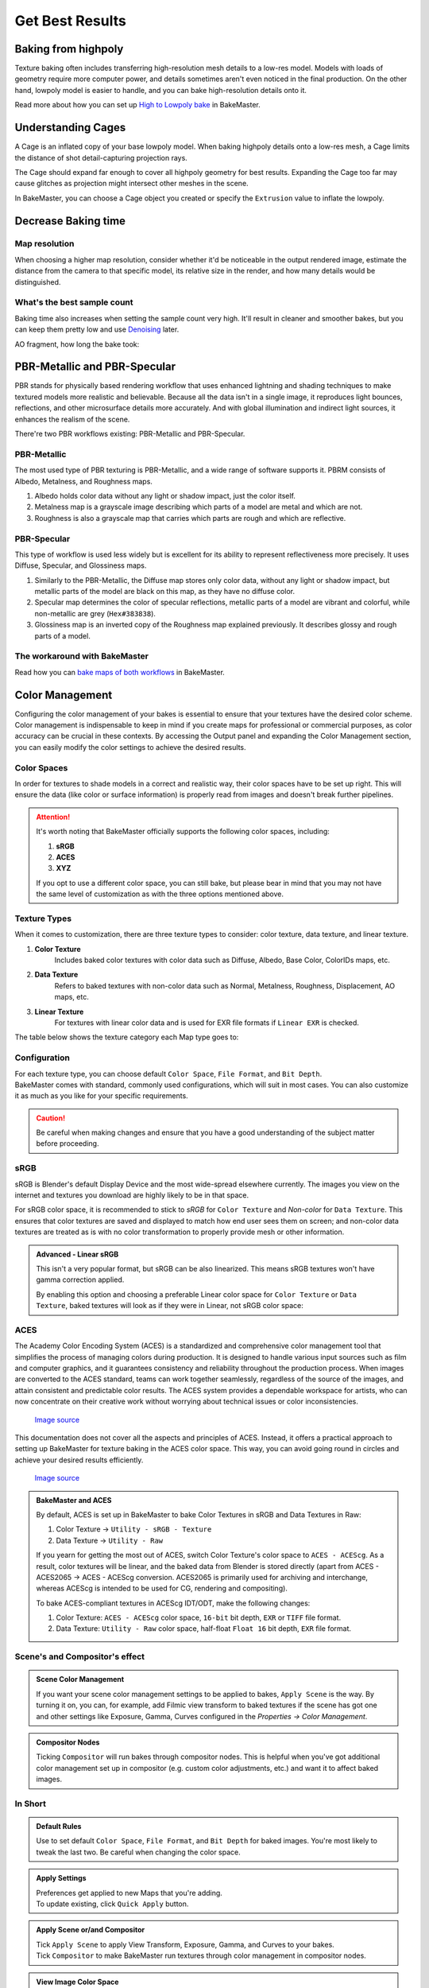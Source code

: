 .. |understandingcage_howcageworks| image:: ../../_static/images/pages/advanced/improve/understandingcage_howcageworks_700x400.gif
    :alt: How Cage works

.. |colormanagement| image:: ../../_static/images/pages/advanced/improve/0_cm_panel_srgb.png
   :alt: Color Management

================
Get Best Results
================

Baking from highpoly
====================

Texture baking often includes transferring high-resolution mesh details to a low-res model. Models with loads of geometry require more computer power, and details sometimes aren't even noticed in the final production. On the other hand, lowpoly model is easier to handle, and you can bake high-resolution details onto it.

.. raw:: html

    <div class="content-gallery">
        <div class="content">
            <img src="../../_static/images/pages/advanced/improve/1_highpoly_low.png" alt="Lowpoly Geometry">
            <div class="content-description">
                <p>Lowpoly Geometry</p>
            </div>
        </div>
        <div class="content">
            <img src="../../_static/images/pages/advanced/improve/0_highpoly_high.png" alt="Highpoly Geometry">
            <div class="content-description">
                <p>Highpoly Geometry</p>
            </div>
        </div>
    </div>

.. raw:: html

    <div class="content-gallery">
        <div class="content">
            <img src="../../_static/images/pages/advanced/improve/1_renderlowpoly.png" alt="Rendered Lowpoly">
            <div class="content-description">
                <p>Rendered Lowpoly,</p>
                <p>baked textures</p>
            </div>
        </div>
        <div class="content">
            <img src="../../_static/images/pages/advanced/improve/0_renderhighpoly_60pmore.png" alt="Rendered Highpoly">
            <div class="content-description">
                <p>Rendered Highpoly,</p>
                <p>took 60% more time</p>
            </div>
        </div>
    </div>

Read more about how you can set up `High to Lowpoly bake <../start/objects.html#high-to-lowpoly>`__ in BakeMaster.

Understanding Cages
===================

A Cage is an inflated copy of your base lowpoly model. When baking highpoly details onto a low-res mesh, a Cage limits the distance of shot detail-capturing projection rays.

|understandingcage_howcageworks|
    
The Cage should expand far enough to cover all highpoly geometry for best results. Expanding the Cage too far may cause glitches as projection might intersect other meshes in the scene.

.. raw:: html

    <div class="content-gallery">
        <div class="content">
            <img src="../../_static/images/pages/advanced/improve/0_cage_notcovering.png" alt="Not correct cage">
            <div class="content-description">
                <p>Cage not fully covering</p>
                <p>highpoly and lowpoly</p>
            </div>
        </div>
        <div class="content">
            <img src="../../_static/images/pages/advanced/improve/1_cage_right.png" alt="Correct cage">
            <div class="content-description">
                <p>Cage is correct,</p>
                <p>no issues</p>
            </div>
        </div>
    </div>

In BakeMaster, you can choose a Cage object you created or specify the ``Extrusion`` value to inflate the lowpoly.

.. raw:: html

    <div class="slideshow" id="slideshow-1">
        <div class="content-wrapper">
            <div class="content row active">
                <img src="../../_static/images/pages/advanced/improve/0_howtosetextrusion_394x250.gif" alt="How to set extrusion">
                <div class="slideshow-description">
                    <b>How to set extrusion</b>
                    <p><em>Extrusion</em> - inflate the lowpoly by the specified distance for baking, <em>Max Ray Distance</em> - the max distance of shot rays to capture details, shouldn't be less than extrusion.</p>
                </div>
            </div>
            <div class="content row">
                <img src="../../_static/images/pages/advanced/improve/1_howtosetcage_394x250.gif" alt="How to set cage">
                <div class="slideshow-description">
                    <b>How to set a Cage</b>
                    <p>Choose a Cage Object from the available, you might want to set the Cage Extrusion value to 0, otherwise, the cage will be extruded.</p>
                </div>
            </div>
        </div>
        <div class="footer">
            <a class="prev" onclick="slideshow_setSlideByRelativeId('slideshow-1', -1)" onselectstart="return false">&#10094;</a>
            <div class="controls">
                <span class="dot active" onclick="slideshow_setSlideByAbsoluteId('slideshow-1', 0)"></span>
                <span class="dot inactive" onclick="slideshow_setSlideByAbsoluteId('slideshow-1', 1)"></span>
            </div>
            <a class="next" onclick="slideshow_setSlideByRelativeId('slideshow-1', 1)" onselectstart="return false">&#10095;</a>
        </div>
    </div>

Decrease Baking time
====================

Map resolution
--------------

When choosing a higher map resolution, consider whether it'd be noticeable in the output rendered image, estimate the distance from the camera to that specific model, its relative size in the render, and how many details would be distinguished.

What's the best sample count
----------------------------

Baking time also increases when setting the sample count very high. It'll result in cleaner and smoother bakes, but you can keep them pretty low and use `Denoising <./nolimits.html#denoising-maps>`__ later.

AO fragment, how long the bake took:

.. raw:: html

    <div class="content-gallery">
        <div class="content">
            <img src="../../_static/images/pages/advanced/improve/samples_8_nodenoise.png" alt="8 Samples, not denoised">
            <div class="content-description">
                <p>8 samples, 4k,</p>
                <p>not denoised, 39s</p>
            </div>
        </div>
        <div class="content">
            <img src="../../_static/images/pages/advanced/improve/samples_128_nodenoise.png" alt="128 Samples, not denoised">
            <div class="content-description">
                <p>128 samples, 4k,</p>
                <p>not denoised, 6m48s</p>
            </div>
        </div>
        <div class="content">
            <img src="../../_static/images/pages/advanced/improve/samples_8_denoise.png" alt="8 Samples, denoised">
            <div class="content-description">
                <p>8 samples, 4k,</p>
                <p>denoised, 1m13s</p>
            </div>
        </div>
    </div>

PBR-Metallic and PBR-Specular
=============================

PBR stands for physically based rendering workflow that uses enhanced lightning and shading techniques to make textured models more realistic and believable. Because all the data isn't in a single image, it reproduces light bounces, reflections, and other microsurface details more accurately. And with global illumination and indirect light sources, it enhances the realism of the scene.

There're two PBR workflows existing: PBR-Metallic and PBR-Specular.

PBR-Metallic
------------

The most used type of PBR texturing is PBR-Metallic, and a wide range of software supports it. PBRM consists of Albedo, Metalness, and Roughness maps. 

1. Albedo holds color data without any light or shadow impact, just the color itself. 
2. Metalness map is a grayscale image describing which parts of a model are metal and which are not. 
3. Roughness is also a grayscale map that carries which parts are rough and which are reflective.

.. raw:: html

    <div class="content-gallery">
        <div class="content">
            <img src="../../_static/images/pages/advanced/nolimits/0_pbrm.png" alt="Albedo">
            <div class="content-description">
                <p>Albedo</p>
            </div>
        </div>
        <div class="content">
            <img src="../../_static/images/pages/advanced/nolimits/1_pbrm.png" alt="Metalness">
            <div class="content-description">
                <p>Metalness</p>
            </div>
        </div>
        <div class="content">
            <img src="../../_static/images/pages/advanced/nolimits/2_pbrm.png" alt="Roughness">
            <div class="content-description">
                <p>Roughness</p>
            </div>
        </div>
    </div>

PBR-Specular
------------

This type of workflow is used less widely but is excellent for its ability to represent reflectiveness more precisely. It uses Diffuse, Specular, and Glossiness maps.

1. Similarly to the PBR-Metallic, the Diffuse map stores only color data, without any light or shadow impact, but metallic parts of the model are black on this map, as they have no diffuse color.
2. Specular map determines the color of specular reflections, metallic parts of a model are vibrant and colorful, while non-metallic are grey (``Hex#383838``).
3. Glossiness map is an inverted copy of the Roughness map explained previously. It describes glossy and rough parts of a model.

.. raw:: html

    <div class="content-gallery">
        <div class="content">
            <img src="../../_static/images/pages/advanced/nolimits/0_pbrs.png" alt="Diffuse">
            <div class="content-description">
                <p>Diffuse</p>
            </div>
        </div>
        <div class="content">
            <img src="../../_static/images/pages/advanced/nolimits/1_pbrs.png" alt="Specular">
            <div class="content-description">
                <p>Specular</p>
            </div>
        </div>
        <div class="content">
            <img src="../../_static/images/pages/advanced/nolimits/2_pbrs.png" alt="Glossiness">
            <div class="content-description">
                <p>Glossiness</p>
            </div>
        </div>
    </div>

The workaround with BakeMaster
------------------------------

Read how you can `bake maps of both workflows <./nolimits.html#pbr-metallic-and-pbr-specular>`__ in BakeMaster.

Color Management
=================

Configuring the color management of your bakes is essential to ensure that your textures have the desired color scheme. Color management is indispensable to keep in mind if you create maps for professional or commercial purposes, as color accuracy can be crucial in these contexts. By accessing the Output panel and expanding the Color Management section, you can easily modify the color settings to achieve the desired results.

|colormanagement|

.. seealso::
   `Color Management <https://docs.blender.org/manual/en/latest/render/color_management.html>`__ and `Image Color Spaces <https://docs.blender.org/manual/en/latest/render/color_management.html#image-color-spaces>`__ in Blender Manual.

Color Spaces
------------

In order for textures to shade models in a correct and realistic way, their color spaces have to be set up right. This will ensure the data (like color or surface information) is properly read from images and doesn't break further pipelines.

.. attention::
    It's worth noting that BakeMaster officially supports the following color spaces, including:

    1. **sRGB**
    2. **ACES**
    3. **XYZ**

    If you opt to use a different color space, you can still bake, but please bear in mind that you may not have the same level of customization as with the three options mentioned above.

.. raw:: html

    <div class="content-gallery">
        <div class="content">
            <img src="../../_static/images/pages/advanced/improve/1_cm_panel_color_space.png" alt="Color Space">
            <div class="content-description">
                <p>The name of the color space used in your scene will appear at the panel's top</p>
            </div>
        </div>
    </div>

Texture Types
-------------

When it comes to customization, there are three texture types to consider: color texture, data texture, and linear texture.

1. **Color Texture** 
    Includes baked color textures with color data such as Diffuse, Albedo, Base Color, ColorIDs maps, etc. 
2. **Data Texture**
    Refers to baked textures with non-color data such as Normal, Metalness, Roughness, Displacement, AO maps, etc.
3. **Linear Texture**
    For textures with linear color data and is used for EXR file formats if ``Linear EXR`` is checked.

The table below shows the texture category each Map type goes to:

.. cssclass:: table-with-borders

    +-----------------------------+-----------------------------+------------------------------------------------------------------------------------+
    | **Color Texture**           | **Data Texture**            | **Linear Texture**                                                                 |
    +-----------------------------+-----------------------------+------------------------------------------------------------------------------------+
    | AlbedoM                     | Metalness                   | (All from *Data Texture* if ``Linear EXR`` is checked and Map's file format is EXR |
    +-----------------------------+-----------------------------+------------------------------------------------------------------------------------+
    | AlbedoS                     | Roughness                   |                                                                                    |
    +-----------------------------+-----------------------------+------------------------------------------------------------------------------------+
    | Emission/Lightmap           | Specular                    |                                                                                    |
    +-----------------------------+-----------------------------+------------------------------------------------------------------------------------+
    | BSDF Pass (depends on type) | Glossiness                  |                                                                                    |
    +-----------------------------+-----------------------------+------------------------------------------------------------------------------------+
    | Combined                    | Opacity                     |                                                                                    |
    +-----------------------------+-----------------------------+------------------------------------------------------------------------------------+
    | Emit                        | Normal                      |                                                                                    |
    +-----------------------------+-----------------------------+------------------------------------------------------------------------------------+
    | Diffuse                     | Displacement                |                                                                                    |
    +-----------------------------+-----------------------------+------------------------------------------------------------------------------------+
    | Specular (Albedo-Specular)  | Vector Displacement         |                                                                                    |
    +-----------------------------+-----------------------------+------------------------------------------------------------------------------------+
    | Environment                 | Position                    |                                                                                    |
    +-----------------------------+-----------------------------+------------------------------------------------------------------------------------+
    |                             | Decal Pass                  |                                                                                    |
    +-----------------------------+-----------------------------+------------------------------------------------------------------------------------+
    |                             | AO                          |                                                                                    |
    +-----------------------------+-----------------------------+------------------------------------------------------------------------------------+
    |                             | Cavity                      |                                                                                    |
    +-----------------------------+-----------------------------+------------------------------------------------------------------------------------+
    |                             | Curvature                   |                                                                                    |
    +-----------------------------+-----------------------------+------------------------------------------------------------------------------------+
    |                             | Thickness                   |                                                                                    |
    +-----------------------------+-----------------------------+------------------------------------------------------------------------------------+
    |                             | ID                          |                                                                                    |
    +-----------------------------+-----------------------------+------------------------------------------------------------------------------------+
    |                             | Mask                        |                                                                                    |
    +-----------------------------+-----------------------------+------------------------------------------------------------------------------------+
    |                             | XYZ Mask                    |                                                                                    |
    +-----------------------------+-----------------------------+------------------------------------------------------------------------------------+
    |                             | Gradient Mask               |                                                                                    |
    +-----------------------------+-----------------------------+------------------------------------------------------------------------------------+
    |                             | Edge Mask                   |                                                                                    |
    +-----------------------------+-----------------------------+------------------------------------------------------------------------------------+
    |                             | Wireframe Mask              |                                                                                    |
    +-----------------------------+-----------------------------+------------------------------------------------------------------------------------+
    |                             | BSDF Pass (depends on type) |                                                                                    |
    +-----------------------------+-----------------------------+------------------------------------------------------------------------------------+
    |                             | VertexColor Layer           |                                                                                    |
    +-----------------------------+-----------------------------+------------------------------------------------------------------------------------+
    |                             | Ambient Occlusion           |                                                                                    |
    +-----------------------------+-----------------------------+------------------------------------------------------------------------------------+
    |                             | Shadow                      |                                                                                    |
    +-----------------------------+-----------------------------+------------------------------------------------------------------------------------+
    |                             | Normal                      |                                                                                    |
    +-----------------------------+-----------------------------+------------------------------------------------------------------------------------+
    |                             | UV                          |                                                                                    |
    +-----------------------------+-----------------------------+------------------------------------------------------------------------------------+
    |                             | Roughness                   |                                                                                    |
    +-----------------------------+-----------------------------+------------------------------------------------------------------------------------+
    |                             | Glossy                      |                                                                                    |
    +-----------------------------+-----------------------------+------------------------------------------------------------------------------------+
    |                             | Transmission                |                                                                                    |
    +-----------------------------+-----------------------------+------------------------------------------------------------------------------------+

Configuration
-------------

| For each texture type, you can choose default ``Color Space``, ``File Format``, and ``Bit Depth``.
| BakeMaster comes with standard, commonly used configurations, which will suit in most cases. You can also customize it as much as you like for your specific requirements.

.. caution::
    Be careful when making changes and ensure that you have a good understanding of the subject matter before proceeding.

.. raw:: html

    <div class="slideshow" id="slideshow-2">
        <div class="content-wrapper">
            <div class="content row active">
                <img src="../../_static/images/pages/advanced/improve/2_cm_panel_color_space.png" alt="">
                <div class="slideshow-description">
                    <b>Color Space</b>
                    <p>The Color Space of your scene</p>
                </div>
            </div>
            <div class="content row">
                <img src="../../_static/images/pages/advanced/improve/2_cm_panel_texture.png" alt="Color Texture Settings">
                <div class="slideshow-description">
                    <b>Color Texture Settings</b>
                </div>
            </div>
            <div class="content row">
                <img src="../../_static/images/pages/advanced/improve/2_cm_panel_texture_color_space.png" alt="Color Texture Color Space">
                <div class="slideshow-description">
                    <b>Color Texture Color Space</b>
                    <p>Default color space for color textures containing containing color data</p>
                </div>
            </div>
            <div class="content row">
                <img src="../../_static/images/pages/advanced/improve/2_cm_panel_texture_file_format.png" alt="Color Texture File Format">
                <div class="slideshow-description">
                    <b>Color Texture File Format</b>
                    <p>Default file format for color textures</p>
                </div>
            </div>
            <div class="content row">
                <img src="../../_static/images/pages/advanced/improve/2_cm_panel_texture_bit_depth.png" alt="Color Texture Bit Depth">
                <div class="slideshow-description">
                    <b>Color Texture Bit Depth</b>
                    <p>Default color depth for color textures</p>
                </div>
            </div>
            <div class="content row">
                <img src="../../_static/images/pages/advanced/improve/2_cm_panel_data_and_linear_settings.png" alt="Data and Linear Texture settings">
                <div class="slideshow-description">
                    <b>Data and Linear Texture settings</b>
                    <p>Similar to Color Texture settings</p>
                </div>
            </div>
            <div class="content row">
                <img src="../../_static/images/pages/advanced/improve/2_cm_panel_linear_exr.png" alt="Linear EXR">
                <div class="slideshow-description">
                    <b>Linear EXR</b>
                    <p>If checked, if Map's file format is EXR, the output colorspace will be chosen from the Linear Texture category</p>
                </div>
            </div>
            <div class="content row">
                <img src="../../_static/images/pages/advanced/improve/2_cm_panel_linear_srgb.png" alt="Linear sRGB">
                <div class="slideshow-description">
                    <b>Linear sRGB</b>
                    <p>Tick this and set any linear color space for either Color, Data, or Linear Texture above. This will bake textures in linearized sRGB - without gamma correction</p>
                    <p>If your color space is ACES, your workaround is to choose <code>Utility - sRGB - Linear</code> for any category to achieve the same result</p>
                </div>
            </div>
            <div class="content row">
                <img src="../../_static/images/pages/advanced/improve/2_cm_panel_quick_apply.png" alt="Quick Apply">
                <div class="slideshow-description">
                    <b>Quick Apply</b>
                    <p>Your configured rules get applied to new Maps when you're adding them. To apply to all existing, click this button</p>
                </div>
            </div>
            <div class="content row">
                <img src="../../_static/images/pages/advanced/improve/2_cm_panel_apply_scene.png" alt="Apply Scene">
                <div class="slideshow-description">
                    <b>Apply Scene</b>
                    <p>Apply scene color management settings configured in the Properties tab like View Transform, Exposure, Gamma, and Curves</p>
                </div>
            </div>
            <div class="content row">
                <img src="../../_static/images/pages/advanced/improve/2_cm_panel_compositor.png" alt="Compositor">
                <div class="slideshow-description">
                    <b>Compositor</b>
                    <p>Tick to run bakes through nodes in Compositor screen.</p>
                    <p>Helpful when you have additional color management set up there that you want to apply to all bakes</p>
                </div>
            </div>
        </div>
        <div class="footer">
            <a class="prev" onclick="slideshow_setSlideByRelativeId('slideshow-2', -1)" onselectstart="return false">&#10094;</a>
            <div class="controls">
                <span class="dot active" onclick="slideshow_setSlideByAbsoluteId('slideshow-2', 0)"></span>
                <span class="dot inactive" onclick="slideshow_setSlideByAbsoluteId('slideshow-2', 1)"></span>
                <span class="dot inactive" onclick="slideshow_setSlideByAbsoluteId('slideshow-2', 2)"></span>
                <span class="dot inactive" onclick="slideshow_setSlideByAbsoluteId('slideshow-2', 3)"></span>
                <span class="dot inactive" onclick="slideshow_setSlideByAbsoluteId('slideshow-2', 4)"></span>
                <span class="dot inactive" onclick="slideshow_setSlideByAbsoluteId('slideshow-2', 5)"></span>
                <span class="dot inactive" onclick="slideshow_setSlideByAbsoluteId('slideshow-2', 6)"></span>
                <span class="dot inactive" onclick="slideshow_setSlideByAbsoluteId('slideshow-2', 7)"></span>
                <span class="dot inactive" onclick="slideshow_setSlideByAbsoluteId('slideshow-2', 8)"></span>
                <span class="dot inactive" onclick="slideshow_setSlideByAbsoluteId('slideshow-2', 9)"></span>
                <span class="dot inactive" onclick="slideshow_setSlideByAbsoluteId('slideshow-2', 10)"></span>
            </div>
            <a class="next" onclick="slideshow_setSlideByRelativeId('slideshow-2', 1)" onselectstart="return false">&#10095;</a>
        </div>
    </div>

sRGB
----

sRGB is Blender's default Display Device and the most wide-spread elsewhere currently. The images you view on the internet and textures you download are highly likely to be in that space.

For sRGB color space, it is recommended to stick to *sRGB* for ``Color Texture`` and *Non-color* for ``Data Texture``. This ensures that color textures are saved and displayed to match how end user sees them on screen; and non-color data textures are treated as is with no color transformation to properly provide mesh or other information.

.. raw:: html

    <div class="content-gallery">
        <div class="content">
            <img src="../../_static/images/pages/advanced/improve/3_cm_image_noapplyscene.png" alt="sRGB Color Texture">
            <div class="content-description">
                <p>sRGB Color Texture</p>
            </div>
        </div>
        <div class="content">
            <img src="../../_static/images/pages/advanced/improve/4_cm_normal_nolinearsrgb.png" alt="Non-color Data Texture">
            <div class="content-description">
                <p>Non-color Data Texture</p>
            </div>
        </div>
    </div>

.. admonition:: Advanced - Linear sRGB
    :class: important

    This isn't a very popular format, but sRGB can be also linearized. This means sRGB textures won't have gamma correction applied.

    By enabling this option and choosing a preferable Linear color space for ``Color Texture`` or ``Data Texture``, baked textures will look as if they were in Linear, not sRGB color space:
    
    .. raw:: html

        <div class="content-gallery">
            <div class="content">
                <img src="../../_static/images/pages/advanced/improve/4_cm_normal_nolinearsrgb.png" alt="Linear sRGB unchecked">
                <div class="content-description">
                    <p>Linear sRGB unchecked</p>
                    <p>Good to view on your monitor</p>
                </div>
            </div>
            <div class="content">
                <img src="../../_static/images/pages/advanced/improve/4_cm_normal_linearsrgb.png" alt="Linear sRGB">
                <div class="content-description">
                    <p>Linear sRGB</p>
                    <p>No gamma correction</p>
                </div>
            </div>
        </div>

ACES
----

The Academy Color Encoding System (ACES) is a standardized and comprehensive color management tool that simplifies the process of managing colors during production. It is designed to handle various input sources such as film and computer graphics, and it guarantees consistency and reliability throughout the production process. When images are converted to the ACES standard, teams can work together seamlessly, regardless of the source of the images, and attain consistent and predictable color results. The ACES system provides a dependable workspace for artists, who can now concentrate on their creative work without worrying about technical issues or color inconsistencies.

.. figure:: ../../_static/images/pages/advanced/improve/6_cm_aces_vs_filmic.jpeg
   :alt: ACES vs Filmic

   `Image source <https://devtalk.blender.org/t/blender-support-for-aces-academy-color-encoding-system/13972>`__


This documentation does not cover all the aspects and principles of ACES. Instead, it offers a practical approach to setting up BakeMaster for texture baking in the ACES color space. This way, you can avoid going round in circles and achieve your desired results efficiently.

.. seealso::
   `Blender Support for ACES <https://devtalk.blender.org/t/blender-support-for-aces-academy-color-encoding-system/13972>`__. `Introduction to ACES <https://acescolorspace.com/>`__. `Sony Pictures Imageworks Color Pipeline <https://opencolorio.readthedocs.io/en/latest/concepts/overview/overview.html#sony-pictures-imageworks-color-pipeline>`__.

.. figure:: ../../_static/images/pages/advanced/improve/7_cm_aces_gamut.png
   :scale: 50 %
   :alt: ACES Gamut

   `Image source <https://acescolorspace.com/>`__

.. admonition:: BakeMaster and ACES
    :class: important

    By default, ACES is set up in BakeMaster to bake Color Textures in sRGB and Data Textures in Raw:

    1. Color Texture -> ``Utility - sRGB - Texture``
    2. Data Texture -> ``Utility - Raw``

    If you yearn for getting the most out of ACES, switch Color Texture's color space to ``ACES - ACEScg``. As a result, color textures will be linear, and the baked data from Blender is stored directly (apart from ACES - ACES2065 -> ACES - ACEScg conversion. ACES2065 is primarily used for archiving and interchange, whereas ACEScg is intended to be used for CG, rendering and compositing).

    To bake ACES-compliant textures in ACEScg IDT/ODT, make the following changes:

    1. Color Texture: ``ACES - ACEScg`` color space, ``16-bit`` bit depth, ``EXR`` or ``TIFF`` file format.
    2. Data Texture: ``Utility - Raw`` color space, half-float ``Float 16`` bit depth, ``EXR`` file format.

.. raw:: html

    <div class="content-gallery">
        <div class="content">
            <img src="../../_static/images/pages/advanced/improve/5_cm_aces_default_panel.png" alt="Default ACES config">
            <div class="content-description">
                <p>Default ACES config</p>
                <p>sRGB Color Texture,</p>
                <p>Raw (Linear) Data Texture</p>
            </div>
        </div>
        <div class="content">
            <img src="../../_static/images/pages/advanced/improve/5_cm_aces_acescg_panel.png" alt="ACES-compliant ACEScg config">
            <div class="content-description">
                <p>ACES-compliant ACEScg config</p>
                <p>16-bit Linear Color Texture,</p>
                <p>half-float floating 16-bit ACEScg Data Texture</p>
            </div>
        </div>
    </div>

Scene's and Compositor's effect
-------------------------------

.. admonition:: Scene Color Management
    :class: important

    If you want your scene color management settings to be applied to bakes, ``Apply Scene`` is the way. By turning it on, you can, for example, add Filmic view transform to baked textures if the scene has got one and other settings like Exposure, Gamma, Curves configured in the *Properties -> Color Management*.

    .. raw:: html

        <div class="content-gallery">
            <div class="content">
                <img src="../../_static/images/pages/advanced/improve/3_cm_image_noapplyscene.png" alt="Apply Scene unchecked">
                <div class="content-description">
                    <p>Apply Scene unchecked</p>
                    <p>No effect</p>
                </div>
            </div>
            <div class="content">
                <img src="../../_static/images/pages/advanced/improve/3_cm_image_applyscene.png" alt="Apply Scene checked">
                <div class="content-description">
                    <p>Apply Scene checked</p>
                    <p>Filmic View Transform, 0.9 Exposure</p>
                </div>
            </div>
        </div>

.. admonition:: Compositor Nodes
    :class: important

    Ticking ``Compositor`` will run bakes through compositor nodes. This is helpful when you've got additional color management set up in compositor (e.g. custom color adjustments, etc.) and want it to affect baked images.

In Short
--------

.. admonition:: Default Rules
    :class: note

    Use to set default ``Color Space``, ``File Format``, and ``Bit Depth`` for baked images. You're most likely to tweak the last two. Be careful when changing the color space.

.. admonition:: Apply Settings
    :class: note

    | Preferences get applied to new Maps that you're adding.
    | To update existing, click ``Quick Apply`` button.

.. admonition:: Apply Scene or/and Compositor
    :class: note

    | Tick ``Apply Scene`` to apply View Transform, Exposure, Gamma, and Curves to your bakes.
    | Tick ``Compositor`` to make BakeMaster run textures through color management in compositor nodes.

.. admonition:: View Image Color Space
    :class: note

    View image color space in the Image/UV Editor:

    1. Select an image
    2. Hit ``N`` on your keyboard to open properties
    3. Open ``Image`` tab
    4. Look at the ``Color Space`` property under the filepath.

    .. TODO: image color space property image

Help system
===========

The Help panel offers a couple of buttons that will take you to the corresponding pages of BakeMaster's online documentation you're currently reading.

.. raw:: html

    <div class="slideshow" id="slideshow-0">
        <div class="content-wrapper">
            <div class="content column active">
                <img src="../../_static/images/pages/advanced/improve/help_mainpage_385x176.png" alt="Main Page">
                <div class="slideshow-description">
                    <p>Main Page</p>
                </div>
            </div>
            <div class="content column">
                <img src="../../_static/images/pages/advanced/improve/help_howtosetupobjects_385x176.png" alt="How to Setup Objects">
                <div class="slideshow-description">
                    <p>How to Setup Objects</p>
                </div>
            </div>
            <div class="content column">
                <img src="../../_static/images/pages/advanced/improve/help_howtosetupmaps_385x176.png" alt="How to Setup Maps">
                <div class="slideshow-description">
                    <p>How to Setup Maps</p>
                </div>
            </div>
            <div class="content column">
                <img src="../../_static/images/pages/advanced/improve/help_howtobake_385x176.png" alt="How to Bake">
                <div class="slideshow-description">
                    <p>How to Bake</p>
                </div>
            </div>
            <div class="content column">
                <img src="../../_static/images/pages/advanced/improve/help_support_385x176.png" alt="Support">
                <div class="slideshow-description">
                    <p>Support</p>
                </div>
            </div>
        </div>
        <div class="footer">
            <a class="prev" onclick="slideshow_setSlideByRelativeId('slideshow-0', -1)" onselectstart="return false">&#10094;</a>
            <div class="controls">
                <span class="dot active" onclick="slideshow_setSlideByAbsoluteId('slideshow-0', 0)"></span>
                <span class="dot inactive" onclick="slideshow_setSlideByAbsoluteId('slideshow-0', 1)"></span>
                <span class="dot inactive" onclick="slideshow_setSlideByAbsoluteId('slideshow-0', 2)"></span>
                <span class="dot inactive" onclick="slideshow_setSlideByAbsoluteId('slideshow-0', 3)"></span>
                <span class="dot inactive" onclick="slideshow_setSlideByAbsoluteId('slideshow-0', 4)"></span>
            </div>
            <a class="next" onclick="slideshow_setSlideByRelativeId('slideshow-0', 1)" onselectstart="return false">&#10095;</a>
        </div>
    </div>
